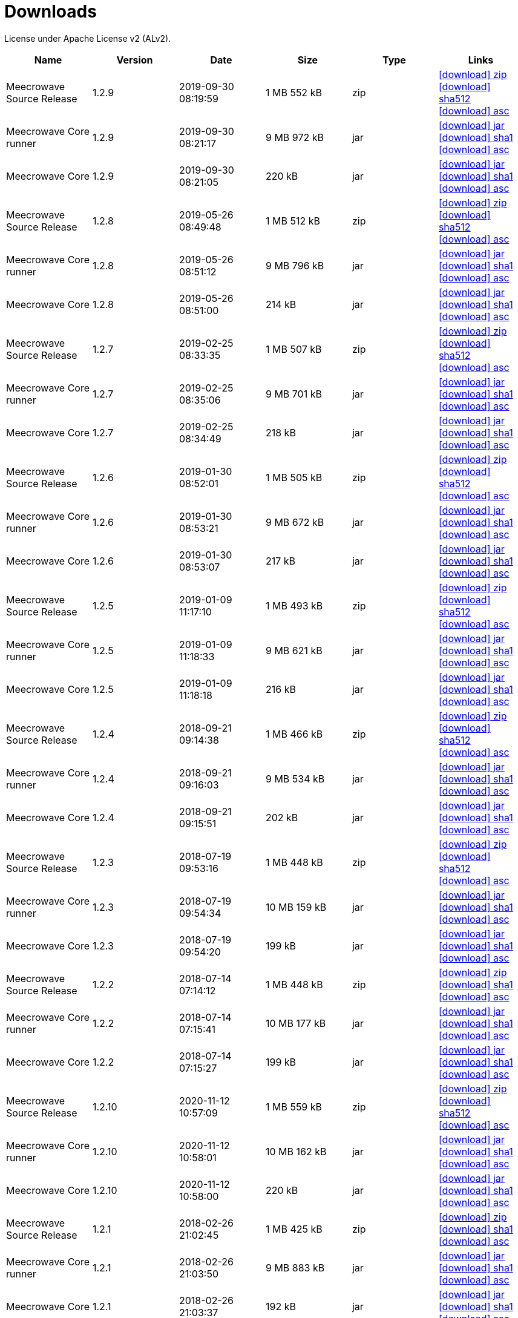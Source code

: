 = Downloads
:jbake-generated: true
:jbake-date: 2017-07-24
:jbake-type: page
:jbake-status: published
:jbake-meecrowavepdf:
:jbake-meecrowavecolor: body-blue
:icons: font

License under Apache License v2 (ALv2).

[.table.table-bordered,options="header"]
|===
|Name|Version|Date|Size|Type|Links
|Meecrowave Source Release|1.2.9|2019-09-30 08:19:59|1 MB 552 kB|zip| https://archive.apache.org/dist/openwebbeans/meecrowave/1.2.9/meecrowave-1.2.9-source-release.zip[icon:download[] zip] https://archive.apache.org/dist/openwebbeans/meecrowave/1.2.9/meecrowave-1.2.9-source-release.zip.sha512[icon:download[] sha512] https://archive.apache.org/dist/openwebbeans/meecrowave/1.2.9/meecrowave-1.2.9-source-release.zip.asc[icon:download[] asc]
|Meecrowave Core runner|1.2.9|2019-09-30 08:21:17|9 MB 972 kB|jar| https://repo.maven.apache.org/maven2/org/apache/meecrowave/meecrowave-core/1.2.9/meecrowave-core-1.2.9-runner.jar[icon:download[] jar] https://repo.maven.apache.org/maven2/org/apache/meecrowave/meecrowave-core/1.2.9/meecrowave-core-1.2.9-runner.jar.sha1[icon:download[] sha1] https://repo.maven.apache.org/maven2/org/apache/meecrowave/meecrowave-core/1.2.9/meecrowave-core-1.2.9-runner.jar.asc[icon:download[] asc]
|Meecrowave Core|1.2.9|2019-09-30 08:21:05|220 kB|jar| https://repo.maven.apache.org/maven2/org/apache/meecrowave/meecrowave-core/1.2.9/meecrowave-core-1.2.9.jar[icon:download[] jar] https://repo.maven.apache.org/maven2/org/apache/meecrowave/meecrowave-core/1.2.9/meecrowave-core-1.2.9.jar.sha1[icon:download[] sha1] https://repo.maven.apache.org/maven2/org/apache/meecrowave/meecrowave-core/1.2.9/meecrowave-core-1.2.9.jar.asc[icon:download[] asc]
|Meecrowave Source Release|1.2.8|2019-05-26 08:49:48|1 MB 512 kB|zip| https://archive.apache.org/dist/openwebbeans/meecrowave/1.2.8/meecrowave-1.2.8-source-release.zip[icon:download[] zip] https://archive.apache.org/dist/openwebbeans/meecrowave/1.2.8/meecrowave-1.2.8-source-release.zip.sha512[icon:download[] sha512] https://archive.apache.org/dist/openwebbeans/meecrowave/1.2.8/meecrowave-1.2.8-source-release.zip.asc[icon:download[] asc]
|Meecrowave Core runner|1.2.8|2019-05-26 08:51:12|9 MB 796 kB|jar| https://repo.maven.apache.org/maven2/org/apache/meecrowave/meecrowave-core/1.2.8/meecrowave-core-1.2.8-runner.jar[icon:download[] jar] https://repo.maven.apache.org/maven2/org/apache/meecrowave/meecrowave-core/1.2.8/meecrowave-core-1.2.8-runner.jar.sha1[icon:download[] sha1] https://repo.maven.apache.org/maven2/org/apache/meecrowave/meecrowave-core/1.2.8/meecrowave-core-1.2.8-runner.jar.asc[icon:download[] asc]
|Meecrowave Core|1.2.8|2019-05-26 08:51:00|214 kB|jar| https://repo.maven.apache.org/maven2/org/apache/meecrowave/meecrowave-core/1.2.8/meecrowave-core-1.2.8.jar[icon:download[] jar] https://repo.maven.apache.org/maven2/org/apache/meecrowave/meecrowave-core/1.2.8/meecrowave-core-1.2.8.jar.sha1[icon:download[] sha1] https://repo.maven.apache.org/maven2/org/apache/meecrowave/meecrowave-core/1.2.8/meecrowave-core-1.2.8.jar.asc[icon:download[] asc]
|Meecrowave Source Release|1.2.7|2019-02-25 08:33:35|1 MB 507 kB|zip| https://archive.apache.org/dist/openwebbeans/meecrowave/1.2.7/meecrowave-1.2.7-source-release.zip[icon:download[] zip] https://archive.apache.org/dist/openwebbeans/meecrowave/1.2.7/meecrowave-1.2.7-source-release.zip.sha512[icon:download[] sha512] https://archive.apache.org/dist/openwebbeans/meecrowave/1.2.7/meecrowave-1.2.7-source-release.zip.asc[icon:download[] asc]
|Meecrowave Core runner|1.2.7|2019-02-25 08:35:06|9 MB 701 kB|jar| https://repo.maven.apache.org/maven2/org/apache/meecrowave/meecrowave-core/1.2.7/meecrowave-core-1.2.7-runner.jar[icon:download[] jar] https://repo.maven.apache.org/maven2/org/apache/meecrowave/meecrowave-core/1.2.7/meecrowave-core-1.2.7-runner.jar.sha1[icon:download[] sha1] https://repo.maven.apache.org/maven2/org/apache/meecrowave/meecrowave-core/1.2.7/meecrowave-core-1.2.7-runner.jar.asc[icon:download[] asc]
|Meecrowave Core|1.2.7|2019-02-25 08:34:49|218 kB|jar| https://repo.maven.apache.org/maven2/org/apache/meecrowave/meecrowave-core/1.2.7/meecrowave-core-1.2.7.jar[icon:download[] jar] https://repo.maven.apache.org/maven2/org/apache/meecrowave/meecrowave-core/1.2.7/meecrowave-core-1.2.7.jar.sha1[icon:download[] sha1] https://repo.maven.apache.org/maven2/org/apache/meecrowave/meecrowave-core/1.2.7/meecrowave-core-1.2.7.jar.asc[icon:download[] asc]
|Meecrowave Source Release|1.2.6|2019-01-30 08:52:01|1 MB 505 kB|zip| https://archive.apache.org/dist/openwebbeans/meecrowave/1.2.6/meecrowave-1.2.6-source-release.zip[icon:download[] zip] https://archive.apache.org/dist/openwebbeans/meecrowave/1.2.6/meecrowave-1.2.6-source-release.zip.sha512[icon:download[] sha512] https://archive.apache.org/dist/openwebbeans/meecrowave/1.2.6/meecrowave-1.2.6-source-release.zip.asc[icon:download[] asc]
|Meecrowave Core runner|1.2.6|2019-01-30 08:53:21|9 MB 672 kB|jar| https://repo.maven.apache.org/maven2/org/apache/meecrowave/meecrowave-core/1.2.6/meecrowave-core-1.2.6-runner.jar[icon:download[] jar] https://repo.maven.apache.org/maven2/org/apache/meecrowave/meecrowave-core/1.2.6/meecrowave-core-1.2.6-runner.jar.sha1[icon:download[] sha1] https://repo.maven.apache.org/maven2/org/apache/meecrowave/meecrowave-core/1.2.6/meecrowave-core-1.2.6-runner.jar.asc[icon:download[] asc]
|Meecrowave Core|1.2.6|2019-01-30 08:53:07|217 kB|jar| https://repo.maven.apache.org/maven2/org/apache/meecrowave/meecrowave-core/1.2.6/meecrowave-core-1.2.6.jar[icon:download[] jar] https://repo.maven.apache.org/maven2/org/apache/meecrowave/meecrowave-core/1.2.6/meecrowave-core-1.2.6.jar.sha1[icon:download[] sha1] https://repo.maven.apache.org/maven2/org/apache/meecrowave/meecrowave-core/1.2.6/meecrowave-core-1.2.6.jar.asc[icon:download[] asc]
|Meecrowave Source Release|1.2.5|2019-01-09 11:17:10|1 MB 493 kB|zip| https://archive.apache.org/dist/openwebbeans/meecrowave/1.2.5/meecrowave-1.2.5-source-release.zip[icon:download[] zip] https://archive.apache.org/dist/openwebbeans/meecrowave/1.2.5/meecrowave-1.2.5-source-release.zip.sha512[icon:download[] sha512] https://archive.apache.org/dist/openwebbeans/meecrowave/1.2.5/meecrowave-1.2.5-source-release.zip.asc[icon:download[] asc]
|Meecrowave Core runner|1.2.5|2019-01-09 11:18:33|9 MB 621 kB|jar| https://repo.maven.apache.org/maven2/org/apache/meecrowave/meecrowave-core/1.2.5/meecrowave-core-1.2.5-runner.jar[icon:download[] jar] https://repo.maven.apache.org/maven2/org/apache/meecrowave/meecrowave-core/1.2.5/meecrowave-core-1.2.5-runner.jar.sha1[icon:download[] sha1] https://repo.maven.apache.org/maven2/org/apache/meecrowave/meecrowave-core/1.2.5/meecrowave-core-1.2.5-runner.jar.asc[icon:download[] asc]
|Meecrowave Core|1.2.5|2019-01-09 11:18:18|216 kB|jar| https://repo.maven.apache.org/maven2/org/apache/meecrowave/meecrowave-core/1.2.5/meecrowave-core-1.2.5.jar[icon:download[] jar] https://repo.maven.apache.org/maven2/org/apache/meecrowave/meecrowave-core/1.2.5/meecrowave-core-1.2.5.jar.sha1[icon:download[] sha1] https://repo.maven.apache.org/maven2/org/apache/meecrowave/meecrowave-core/1.2.5/meecrowave-core-1.2.5.jar.asc[icon:download[] asc]
|Meecrowave Source Release|1.2.4|2018-09-21 09:14:38|1 MB 466 kB|zip| https://archive.apache.org/dist/openwebbeans/meecrowave/1.2.4/meecrowave-1.2.4-source-release.zip[icon:download[] zip] https://archive.apache.org/dist/openwebbeans/meecrowave/1.2.4/meecrowave-1.2.4-source-release.zip.sha512[icon:download[] sha512] https://archive.apache.org/dist/openwebbeans/meecrowave/1.2.4/meecrowave-1.2.4-source-release.zip.asc[icon:download[] asc]
|Meecrowave Core runner|1.2.4|2018-09-21 09:16:03|9 MB 534 kB|jar| https://repo.maven.apache.org/maven2/org/apache/meecrowave/meecrowave-core/1.2.4/meecrowave-core-1.2.4-runner.jar[icon:download[] jar] https://repo.maven.apache.org/maven2/org/apache/meecrowave/meecrowave-core/1.2.4/meecrowave-core-1.2.4-runner.jar.sha1[icon:download[] sha1] https://repo.maven.apache.org/maven2/org/apache/meecrowave/meecrowave-core/1.2.4/meecrowave-core-1.2.4-runner.jar.asc[icon:download[] asc]
|Meecrowave Core|1.2.4|2018-09-21 09:15:51|202 kB|jar| https://repo.maven.apache.org/maven2/org/apache/meecrowave/meecrowave-core/1.2.4/meecrowave-core-1.2.4.jar[icon:download[] jar] https://repo.maven.apache.org/maven2/org/apache/meecrowave/meecrowave-core/1.2.4/meecrowave-core-1.2.4.jar.sha1[icon:download[] sha1] https://repo.maven.apache.org/maven2/org/apache/meecrowave/meecrowave-core/1.2.4/meecrowave-core-1.2.4.jar.asc[icon:download[] asc]
|Meecrowave Source Release|1.2.3|2018-07-19 09:53:16|1 MB 448 kB|zip| https://archive.apache.org/dist/openwebbeans/meecrowave/1.2.3/meecrowave-1.2.3-source-release.zip[icon:download[] zip] https://archive.apache.org/dist/openwebbeans/meecrowave/1.2.3/meecrowave-1.2.3-source-release.zip.sha512[icon:download[] sha512] https://archive.apache.org/dist/openwebbeans/meecrowave/1.2.3/meecrowave-1.2.3-source-release.zip.asc[icon:download[] asc]
|Meecrowave Core runner|1.2.3|2018-07-19 09:54:34|10 MB 159 kB|jar| https://repo.maven.apache.org/maven2/org/apache/meecrowave/meecrowave-core/1.2.3/meecrowave-core-1.2.3-runner.jar[icon:download[] jar] https://repo.maven.apache.org/maven2/org/apache/meecrowave/meecrowave-core/1.2.3/meecrowave-core-1.2.3-runner.jar.sha1[icon:download[] sha1] https://repo.maven.apache.org/maven2/org/apache/meecrowave/meecrowave-core/1.2.3/meecrowave-core-1.2.3-runner.jar.asc[icon:download[] asc]
|Meecrowave Core|1.2.3|2018-07-19 09:54:20|199 kB|jar| https://repo.maven.apache.org/maven2/org/apache/meecrowave/meecrowave-core/1.2.3/meecrowave-core-1.2.3.jar[icon:download[] jar] https://repo.maven.apache.org/maven2/org/apache/meecrowave/meecrowave-core/1.2.3/meecrowave-core-1.2.3.jar.sha1[icon:download[] sha1] https://repo.maven.apache.org/maven2/org/apache/meecrowave/meecrowave-core/1.2.3/meecrowave-core-1.2.3.jar.asc[icon:download[] asc]
|Meecrowave Source Release|1.2.2|2018-07-14 07:14:12|1 MB 448 kB|zip| https://archive.apache.org/dist/openwebbeans/meecrowave/1.2.2/meecrowave-1.2.2-source-release.zip[icon:download[] zip] https://archive.apache.org/dist/openwebbeans/meecrowave/1.2.2/meecrowave-1.2.2-source-release.zip.sha1[icon:download[] sha1] https://archive.apache.org/dist/openwebbeans/meecrowave/1.2.2/meecrowave-1.2.2-source-release.zip.asc[icon:download[] asc]
|Meecrowave Core runner|1.2.2|2018-07-14 07:15:41|10 MB 177 kB|jar| https://repo.maven.apache.org/maven2/org/apache/meecrowave/meecrowave-core/1.2.2/meecrowave-core-1.2.2-runner.jar[icon:download[] jar] https://repo.maven.apache.org/maven2/org/apache/meecrowave/meecrowave-core/1.2.2/meecrowave-core-1.2.2-runner.jar.sha1[icon:download[] sha1] https://repo.maven.apache.org/maven2/org/apache/meecrowave/meecrowave-core/1.2.2/meecrowave-core-1.2.2-runner.jar.asc[icon:download[] asc]
|Meecrowave Core|1.2.2|2018-07-14 07:15:27|199 kB|jar| https://repo.maven.apache.org/maven2/org/apache/meecrowave/meecrowave-core/1.2.2/meecrowave-core-1.2.2.jar[icon:download[] jar] https://repo.maven.apache.org/maven2/org/apache/meecrowave/meecrowave-core/1.2.2/meecrowave-core-1.2.2.jar.sha1[icon:download[] sha1] https://repo.maven.apache.org/maven2/org/apache/meecrowave/meecrowave-core/1.2.2/meecrowave-core-1.2.2.jar.asc[icon:download[] asc]
|Meecrowave Source Release|1.2.10|2020-11-12 10:57:09|1 MB 559 kB|zip| http://www.apache.org/dyn/closer.lua/openwebbeans/meecrowave/1.2.10/meecrowave-1.2.10-source-release.zip[icon:download[] zip] https://dist.apache.org/repos/dist/release/openwebbeans/meecrowave/1.2.10/meecrowave-1.2.10-source-release.zip.sha512[icon:download[] sha512] https://dist.apache.org/repos/dist/release/openwebbeans/meecrowave/1.2.10/meecrowave-1.2.10-source-release.zip.asc[icon:download[] asc]
|Meecrowave Core runner|1.2.10|2020-11-12 10:58:01|10 MB 162 kB|jar| https://repo.maven.apache.org/maven2/org/apache/meecrowave/meecrowave-core/1.2.10/meecrowave-core-1.2.10-runner.jar[icon:download[] jar] https://repo.maven.apache.org/maven2/org/apache/meecrowave/meecrowave-core/1.2.10/meecrowave-core-1.2.10-runner.jar.sha1[icon:download[] sha1] https://repo.maven.apache.org/maven2/org/apache/meecrowave/meecrowave-core/1.2.10/meecrowave-core-1.2.10-runner.jar.asc[icon:download[] asc]
|Meecrowave Core|1.2.10|2020-11-12 10:58:00|220 kB|jar| https://repo.maven.apache.org/maven2/org/apache/meecrowave/meecrowave-core/1.2.10/meecrowave-core-1.2.10.jar[icon:download[] jar] https://repo.maven.apache.org/maven2/org/apache/meecrowave/meecrowave-core/1.2.10/meecrowave-core-1.2.10.jar.sha1[icon:download[] sha1] https://repo.maven.apache.org/maven2/org/apache/meecrowave/meecrowave-core/1.2.10/meecrowave-core-1.2.10.jar.asc[icon:download[] asc]
|Meecrowave Source Release|1.2.1|2018-02-26 21:02:45|1 MB 425 kB|zip| https://archive.apache.org/dist/openwebbeans/meecrowave/1.2.1/meecrowave-1.2.1-source-release.zip[icon:download[] zip] https://archive.apache.org/dist/openwebbeans/meecrowave/1.2.1/meecrowave-1.2.1-source-release.zip.sha1[icon:download[] sha1] https://archive.apache.org/dist/openwebbeans/meecrowave/1.2.1/meecrowave-1.2.1-source-release.zip.asc[icon:download[] asc]
|Meecrowave Core runner|1.2.1|2018-02-26 21:03:50|9 MB 883 kB|jar| https://repo.maven.apache.org/maven2/org/apache/meecrowave/meecrowave-core/1.2.1/meecrowave-core-1.2.1-runner.jar[icon:download[] jar] https://repo.maven.apache.org/maven2/org/apache/meecrowave/meecrowave-core/1.2.1/meecrowave-core-1.2.1-runner.jar.sha1[icon:download[] sha1] https://repo.maven.apache.org/maven2/org/apache/meecrowave/meecrowave-core/1.2.1/meecrowave-core-1.2.1-runner.jar.asc[icon:download[] asc]
|Meecrowave Core|1.2.1|2018-02-26 21:03:37|192 kB|jar| https://repo.maven.apache.org/maven2/org/apache/meecrowave/meecrowave-core/1.2.1/meecrowave-core-1.2.1.jar[icon:download[] jar] https://repo.maven.apache.org/maven2/org/apache/meecrowave/meecrowave-core/1.2.1/meecrowave-core-1.2.1.jar.sha1[icon:download[] sha1] https://repo.maven.apache.org/maven2/org/apache/meecrowave/meecrowave-core/1.2.1/meecrowave-core-1.2.1.jar.asc[icon:download[] asc]
|Meecrowave Source Release|1.2.0|2017-12-20 16:37:49|2 MB 767 kB|zip| https://archive.apache.org/dist/openwebbeans/meecrowave/1.2.0/meecrowave-1.2.0-source-release.zip[icon:download[] zip] https://archive.apache.org/dist/openwebbeans/meecrowave/1.2.0/meecrowave-1.2.0-source-release.zip.sha1[icon:download[] sha1] https://archive.apache.org/dist/openwebbeans/meecrowave/1.2.0/meecrowave-1.2.0-source-release.zip.asc[icon:download[] asc]
|Meecrowave Core runner|1.2.0|2017-12-20 16:39:33|9 MB 839 kB|jar| https://repo.maven.apache.org/maven2/org/apache/meecrowave/meecrowave-core/1.2.0/meecrowave-core-1.2.0-runner.jar[icon:download[] jar] https://repo.maven.apache.org/maven2/org/apache/meecrowave/meecrowave-core/1.2.0/meecrowave-core-1.2.0-runner.jar.sha1[icon:download[] sha1] https://repo.maven.apache.org/maven2/org/apache/meecrowave/meecrowave-core/1.2.0/meecrowave-core-1.2.0-runner.jar.asc[icon:download[] asc]
|Meecrowave Core|1.2.0|2017-12-20 16:39:19|186 kB|jar| https://repo.maven.apache.org/maven2/org/apache/meecrowave/meecrowave-core/1.2.0/meecrowave-core-1.2.0.jar[icon:download[] jar] https://repo.maven.apache.org/maven2/org/apache/meecrowave/meecrowave-core/1.2.0/meecrowave-core-1.2.0.jar.sha1[icon:download[] sha1] https://repo.maven.apache.org/maven2/org/apache/meecrowave/meecrowave-core/1.2.0/meecrowave-core-1.2.0.jar.asc[icon:download[] asc]
|Meecrowave Source Release|1.1.0|2017-09-01 21:09:23|1 MB 369 kB|zip| https://repo.maven.apache.org/maven2/org/apache/meecrowave/meecrowave/1.1.0/meecrowave-1.1.0-source-release.zip[icon:download[] zip] https://repo.maven.apache.org/maven2/org/apache/meecrowave/meecrowave/1.1.0/meecrowave-1.1.0-source-release.zip.sha1[icon:download[] sha1] https://repo.maven.apache.org/maven2/org/apache/meecrowave/meecrowave/1.1.0/meecrowave-1.1.0-source-release.zip.asc[icon:download[] asc]
|Meecrowave Core runner|1.1.0|2017-09-01 21:10:27|9 MB 569 kB|jar| https://repo.maven.apache.org/maven2/org/apache/meecrowave/meecrowave-core/1.1.0/meecrowave-core-1.1.0-runner.jar[icon:download[] jar] https://repo.maven.apache.org/maven2/org/apache/meecrowave/meecrowave-core/1.1.0/meecrowave-core-1.1.0-runner.jar.sha1[icon:download[] sha1] https://repo.maven.apache.org/maven2/org/apache/meecrowave/meecrowave-core/1.1.0/meecrowave-core-1.1.0-runner.jar.asc[icon:download[] asc]
|Meecrowave Core|1.1.0|2017-09-01 21:10:15|184 kB|jar| https://repo.maven.apache.org/maven2/org/apache/meecrowave/meecrowave-core/1.1.0/meecrowave-core-1.1.0.jar[icon:download[] jar] https://repo.maven.apache.org/maven2/org/apache/meecrowave/meecrowave-core/1.1.0/meecrowave-core-1.1.0.jar.sha1[icon:download[] sha1] https://repo.maven.apache.org/maven2/org/apache/meecrowave/meecrowave-core/1.1.0/meecrowave-core-1.1.0.jar.asc[icon:download[] asc]
|Meecrowave Source Release|1.0.0|2017-07-07 22:27:32|1 MB 357 kB|zip| https://archive.apache.org/dist/openwebbeans/meecrowave/1.0.0/meecrowave-1.0.0-source-release.zip[icon:download[] zip] https://archive.apache.org/dist/openwebbeans/meecrowave/1.0.0/meecrowave-1.0.0-source-release.zip.sha1[icon:download[] sha1] https://archive.apache.org/dist/openwebbeans/meecrowave/1.0.0/meecrowave-1.0.0-source-release.zip.asc[icon:download[] asc]
|Meecrowave Core runner|1.0.0|2017-07-07 22:28:34|9 MB 286 kB|jar| https://repo.maven.apache.org/maven2/org/apache/meecrowave/meecrowave-core/1.0.0/meecrowave-core-1.0.0-runner.jar[icon:download[] jar] https://repo.maven.apache.org/maven2/org/apache/meecrowave/meecrowave-core/1.0.0/meecrowave-core-1.0.0-runner.jar.sha1[icon:download[] sha1] https://repo.maven.apache.org/maven2/org/apache/meecrowave/meecrowave-core/1.0.0/meecrowave-core-1.0.0-runner.jar.asc[icon:download[] asc]
|Meecrowave Core|1.0.0|2017-07-07 22:28:22|174 kB|jar| https://repo.maven.apache.org/maven2/org/apache/meecrowave/meecrowave-core/1.0.0/meecrowave-core-1.0.0.jar[icon:download[] jar] https://repo.maven.apache.org/maven2/org/apache/meecrowave/meecrowave-core/1.0.0/meecrowave-core-1.0.0.jar.sha1[icon:download[] sha1] https://repo.maven.apache.org/maven2/org/apache/meecrowave/meecrowave-core/1.0.0/meecrowave-core-1.0.0.jar.asc[icon:download[] asc]
|Meecrowave Source Release|0.3.1|2017-04-28 15:34:47|1 MB 331 kB|zip| https://archive.apache.org/dist/openwebbeans/meecrowave/0.3.1/meecrowave-0.3.1-source-release.zip[icon:download[] zip] https://archive.apache.org/dist/openwebbeans/meecrowave/0.3.1/meecrowave-0.3.1-source-release.zip.sha1[icon:download[] sha1] https://archive.apache.org/dist/openwebbeans/meecrowave/0.3.1/meecrowave-0.3.1-source-release.zip.asc[icon:download[] asc]
|Meecrowave Core runner|0.3.1|2017-04-28 15:35:22|9 MB 224 kB|jar| https://repo.maven.apache.org/maven2/org/apache/meecrowave/meecrowave-core/0.3.1/meecrowave-core-0.3.1-runner.jar[icon:download[] jar] https://repo.maven.apache.org/maven2/org/apache/meecrowave/meecrowave-core/0.3.1/meecrowave-core-0.3.1-runner.jar.sha1[icon:download[] sha1] https://repo.maven.apache.org/maven2/org/apache/meecrowave/meecrowave-core/0.3.1/meecrowave-core-0.3.1-runner.jar.asc[icon:download[] asc]
|Meecrowave Core|0.3.1|2017-04-28 15:35:13|158 kB|jar| https://repo.maven.apache.org/maven2/org/apache/meecrowave/meecrowave-core/0.3.1/meecrowave-core-0.3.1.jar[icon:download[] jar] https://repo.maven.apache.org/maven2/org/apache/meecrowave/meecrowave-core/0.3.1/meecrowave-core-0.3.1.jar.sha1[icon:download[] sha1] https://repo.maven.apache.org/maven2/org/apache/meecrowave/meecrowave-core/0.3.1/meecrowave-core-0.3.1.jar.asc[icon:download[] asc]
|Meecrowave Source Release|0.3.0|2017-02-19 15:56:04|1 MB 304 kB|zip| https://archive.apache.org/dist/openwebbeans/meecrowave/0.3.0/meecrowave-0.3.0-source-release.zip[icon:download[] zip] https://archive.apache.org/dist/openwebbeans/meecrowave/0.3.0/meecrowave-0.3.0-source-release.zip.sha1[icon:download[] sha1] https://archive.apache.org/dist/openwebbeans/meecrowave/0.3.0/meecrowave-0.3.0-source-release.zip.asc[icon:download[] asc]
|Meecrowave Core runner|0.3.0|2017-02-19 15:56:35|9 MB 123 kB|jar| https://repo.maven.apache.org/maven2/org/apache/meecrowave/meecrowave-core/0.3.0/meecrowave-core-0.3.0-runner.jar[icon:download[] jar] https://repo.maven.apache.org/maven2/org/apache/meecrowave/meecrowave-core/0.3.0/meecrowave-core-0.3.0-runner.jar.sha1[icon:download[] sha1] https://repo.maven.apache.org/maven2/org/apache/meecrowave/meecrowave-core/0.3.0/meecrowave-core-0.3.0-runner.jar.asc[icon:download[] asc]
|Meecrowave Core|0.3.0|2017-02-19 15:56:26|156 kB|jar| https://repo.maven.apache.org/maven2/org/apache/meecrowave/meecrowave-core/0.3.0/meecrowave-core-0.3.0.jar[icon:download[] jar] https://repo.maven.apache.org/maven2/org/apache/meecrowave/meecrowave-core/0.3.0/meecrowave-core-0.3.0.jar.sha1[icon:download[] sha1] https://repo.maven.apache.org/maven2/org/apache/meecrowave/meecrowave-core/0.3.0/meecrowave-core-0.3.0.jar.asc[icon:download[] asc]
|Meecrowave Source Release|0.2.0|2017-01-02 15:11:14|1 MB 229 kB|zip| https://archive.apache.org/dist/openwebbeans/meecrowave/0.2.0/meecrowave-0.2.0-source-release.zip[icon:download[] zip] https://archive.apache.org/dist/openwebbeans/meecrowave/0.2.0/meecrowave-0.2.0-source-release.zip.sha1[icon:download[] sha1] https://archive.apache.org/dist/openwebbeans/meecrowave/0.2.0/meecrowave-0.2.0-source-release.zip.asc[icon:download[] asc]
|Meecrowave Core runner|0.2.0|2017-01-02 15:12:12|9 MB 9 kB|jar| https://repo.maven.apache.org/maven2/org/apache/meecrowave/meecrowave-core/0.2.0/meecrowave-core-0.2.0-runner.jar[icon:download[] jar] https://repo.maven.apache.org/maven2/org/apache/meecrowave/meecrowave-core/0.2.0/meecrowave-core-0.2.0-runner.jar.sha1[icon:download[] sha1] https://repo.maven.apache.org/maven2/org/apache/meecrowave/meecrowave-core/0.2.0/meecrowave-core-0.2.0-runner.jar.asc[icon:download[] asc]
|Meecrowave Core|0.2.0|2017-01-02 15:12:02|145 kB|jar| https://repo.maven.apache.org/maven2/org/apache/meecrowave/meecrowave-core/0.2.0/meecrowave-core-0.2.0.jar[icon:download[] jar] https://repo.maven.apache.org/maven2/org/apache/meecrowave/meecrowave-core/0.2.0/meecrowave-core-0.2.0.jar.sha1[icon:download[] sha1] https://repo.maven.apache.org/maven2/org/apache/meecrowave/meecrowave-core/0.2.0/meecrowave-core-0.2.0.jar.asc[icon:download[] asc]

|===

